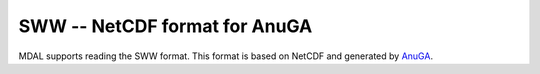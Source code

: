 .. _driver.sww:

================================================================================
SWW -- NetCDF format for AnuGA
================================================================================

.. shortname:: SWW

.. built_in_by_default::

MDAL supports reading the SWW format. This format is based on NetCDF and generated by AnuGA_.

.. _AnuGA: https://github.com/GeoscienceAustralia/anuga_core
